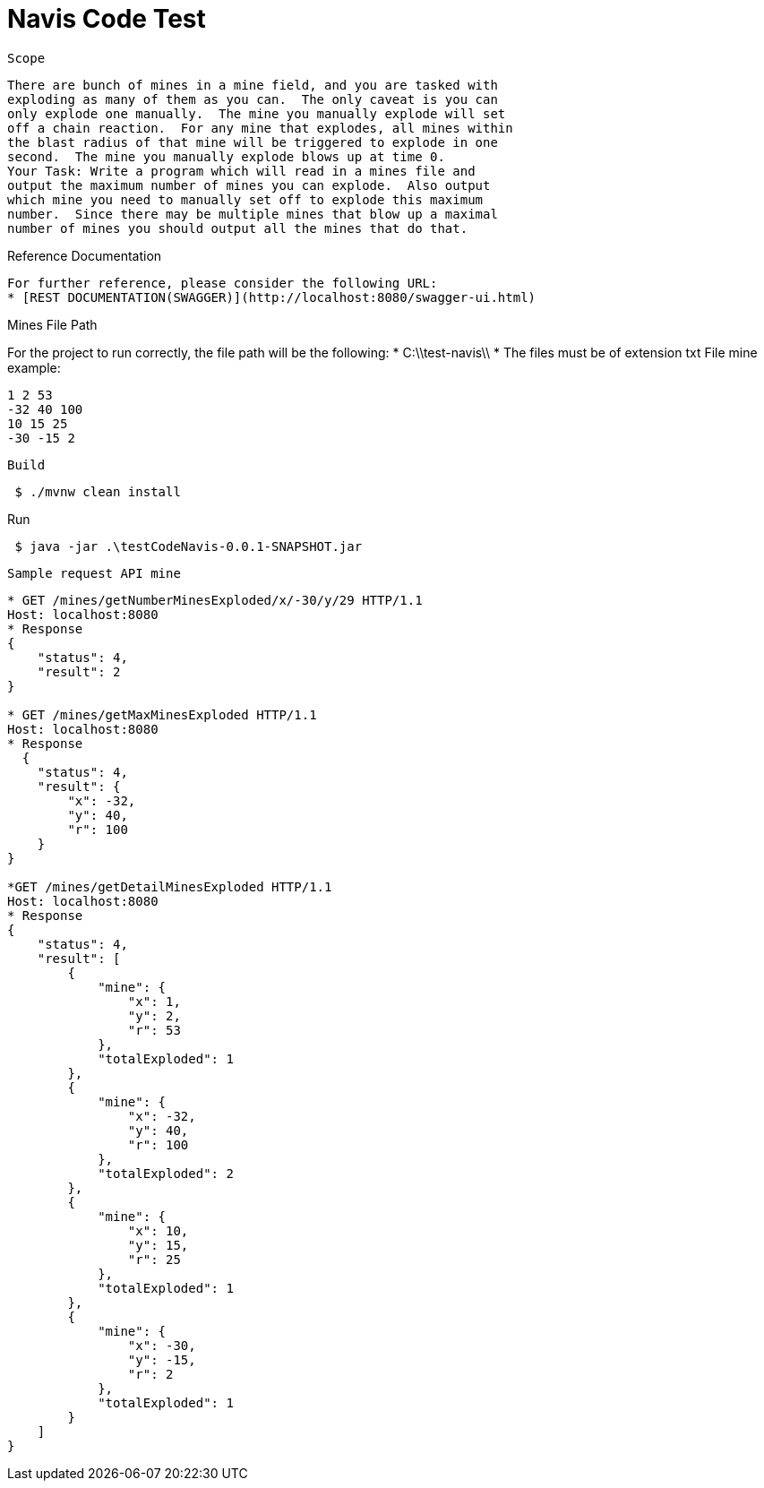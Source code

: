 = Navis Code Test 

 Scope

 There are bunch of mines in a mine field, and you are tasked with
 exploding as many of them as you can.  The only caveat is you can
 only explode one manually.  The mine you manually explode will set
 off a chain reaction.  For any mine that explodes, all mines within
 the blast radius of that mine will be triggered to explode in one
 second.  The mine you manually explode blows up at time 0.
 Your Task: Write a program which will read in a mines file and
 output the maximum number of mines you can explode.  Also output
 which mine you need to manually set off to explode this maximum
 number.  Since there may be multiple mines that blow up a maximal
 number of mines you should output all the mines that do that.


----
----
Reference Documentation
----

For further reference, please consider the following URL:
* [REST DOCUMENTATION(SWAGGER)](http://localhost:8080/swagger-ui.html)
----

----
----
Mines File Path

For the project to run correctly, the file path will be the following:
  * C:\\test-navis\\
  * The files must be of extension txt
File mine example:

----
1 2 53
-32 40 100
10 15 25
-30 -15 2
----

 Build

----
 $ ./mvnw clean install
----

Run

----
 $ java -jar .\testCodeNavis-0.0.1-SNAPSHOT.jar 
----


 Sample request API mine
----

* GET /mines/getNumberMinesExploded/x/-30/y/29 HTTP/1.1
Host: localhost:8080
* Response
{
    "status": 4,
    "result": 2
}

* GET /mines/getMaxMinesExploded HTTP/1.1
Host: localhost:8080
* Response
  {
    "status": 4,
    "result": {
        "x": -32,
        "y": 40,
        "r": 100
    }
} 

*GET /mines/getDetailMinesExploded HTTP/1.1
Host: localhost:8080
* Response
{
    "status": 4,
    "result": [
        {
            "mine": {
                "x": 1,
                "y": 2,
                "r": 53
            },
            "totalExploded": 1
        },
        {
            "mine": {
                "x": -32,
                "y": 40,
                "r": 100
            },
            "totalExploded": 2
        },
        {
            "mine": {
                "x": 10,
                "y": 15,
                "r": 25
            },
            "totalExploded": 1
        },
        {
            "mine": {
                "x": -30,
                "y": -15,
                "r": 2
            },
            "totalExploded": 1
        }
    ]
}